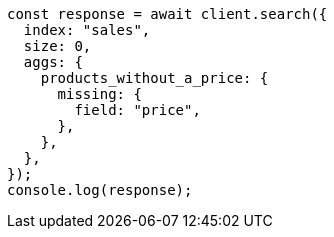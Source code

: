 // This file is autogenerated, DO NOT EDIT
// Use `node scripts/generate-docs-examples.js` to generate the docs examples

[source, js]
----
const response = await client.search({
  index: "sales",
  size: 0,
  aggs: {
    products_without_a_price: {
      missing: {
        field: "price",
      },
    },
  },
});
console.log(response);
----

